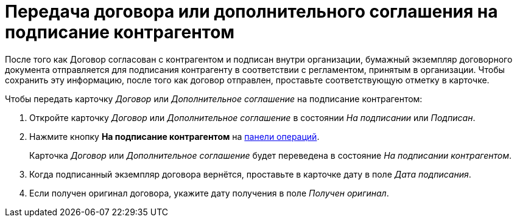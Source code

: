 = Передача договора или дополнительного соглашения на подписание контрагентом

После того как Договор согласован с контрагентом и подписан внутри организации, бумажный экземпляр договорного документа отправляется для подписания контрагенту в соответствии с регламентом, принятым в организации. Чтобы сохранить эту информацию, после того как договор отправлен, проставьте соответствующую отметку в карточке.

.Чтобы передать карточку _Договор_ или _Дополнительное соглашение_ на подписание контрагентом:
. Откройте карточку _Договор_ или _Дополнительное соглашение_ в состоянии _На подписании_ или _Подписан_.
. Нажмите кнопку *На подписание контрагентом* на xref:cards-terms.adoc#cards-operations[панели операций].
+
****
Карточка _Договор_ или _Дополнительное соглашение_ будет переведена в состояние _На подписании контрагентом_.
****
+
. Когда подписанный экземпляр договора вернётся, проставьте в карточке дату в поле _Дата подписания_.
. Если получен оригинал договора, укажите дату получения в поле _Получен оригинал_.
